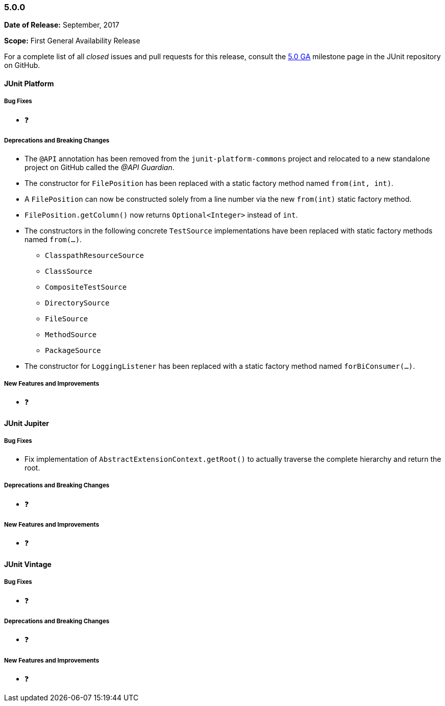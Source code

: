 [[release-notes-5.0.0]]
=== 5.0.0

*Date of Release:* September, 2017

*Scope:* First General Availability Release

For a complete list of all _closed_ issues and pull requests for this release, consult the
link:{junit5-repo}+/milestone/10?closed=1+[5.0 GA] milestone page in the JUnit repository
on GitHub.


[[release-notes-5.0.0-junit-platform]]
==== JUnit Platform

===== Bug Fixes

* ❓

===== Deprecations and Breaking Changes

* The `@API` annotation has been removed from the `junit-platform-commons` project and
  relocated to a new standalone project on GitHub called the _@API Guardian_.
* The constructor for `FilePosition` has been replaced with a static factory method named
  `from(int, int)`.
* A `FilePosition` can now be constructed solely from a line number via the new
  `from(int)` static factory method.
* `FilePosition.getColumn()` now returns `Optional<Integer>` instead of `int`.
* The constructors in the following concrete `TestSource` implementations have been
  replaced with static factory methods named `from(...)`.
  - `ClasspathResourceSource`
  - `ClassSource`
  - `CompositeTestSource`
  - `DirectorySource`
  - `FileSource`
  - `MethodSource`
  - `PackageSource`
* The constructor for `LoggingListener` has been replaced with a static factory method
  named `forBiConsumer(...)`.

===== New Features and Improvements

* ❓


[[release-notes-5.0.0-junit-jupiter]]
==== JUnit Jupiter

===== Bug Fixes

* Fix implementation of `AbstractExtensionContext.getRoot()` to actually
  traverse the complete hierarchy and return the root.

===== Deprecations and Breaking Changes

* ❓

===== New Features and Improvements

* ❓


[[release-notes-5.0.0-junit-vintage]]
==== JUnit Vintage

===== Bug Fixes

* ❓

===== Deprecations and Breaking Changes

* ❓

===== New Features and Improvements

* ❓
